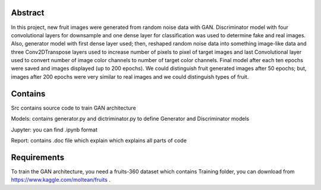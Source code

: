 Abstract
========

In this project, new fruit images were generated from random noise data
with GAN. Discriminator model with four convolutional layers for
downsample and one dense layer for classification was used to determine
fake and real images. Also, generator model with first dense layer used;
then, reshaped random noise data into something image-like data and
three Conv2DTranspose layers used to increase number of pixels to pixel
of target images and last Convolutional layer used to convert number of
image color channels to number of target color channels. Final model
after each ten epochs were saved and images displayed (up to 200
epochs). We could distinguish fruit generated images after 50 epochs;
but, images after 200 epochs were very similar to real images and we
could distinguish types of fruit.

Contains
========

Src contains source code to train GAN architecture

Models: contains generator.py and dictriminator.py to define Generator
and Discriminator models

Jupyter: you can find .ipynb format

Report: contains .doc file which explain which explains all parts of
code

Requirements
============

To train the GAN architecture, you need a fruits-360 dataset which
contains Training folder, you can download from
https://www.kaggle.com/moltean/fruits .
